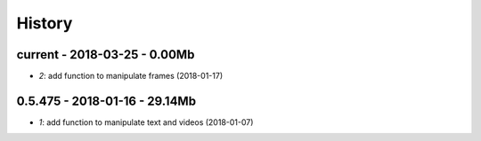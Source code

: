 
=======
History
=======

current - 2018-03-25 - 0.00Mb
=============================

* `2`: add function to manipulate frames (2018-01-17)

0.5.475 - 2018-01-16 - 29.14Mb
=============================

* `1`: add function to manipulate text and videos (2018-01-07)
